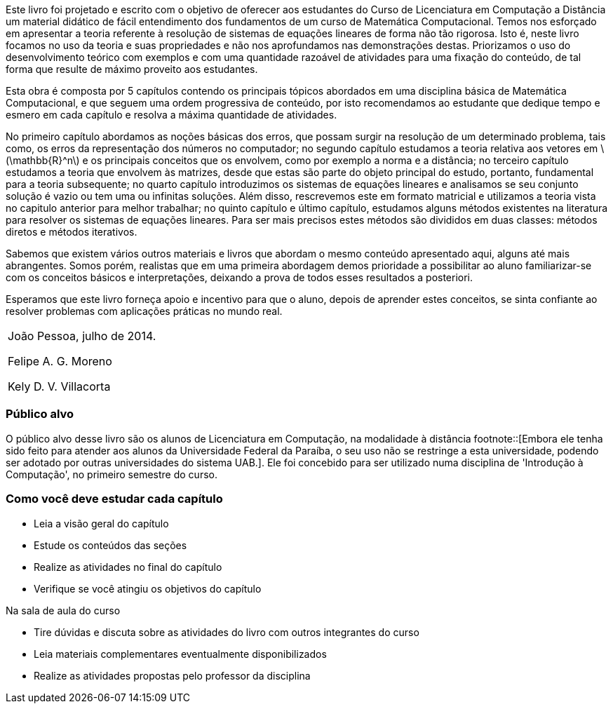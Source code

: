 Este livro foi projetado e escrito com o objetivo de oferecer aos
estudantes do Curso de Licenciatura em Computação a Distância um
material didático de fácil entendimento dos fundamentos de um curso de
Matemática Computacional. Temos nos esforçado em apresentar a teoria
referente à resolução de sistemas de equações lineares de forma não
tão rigorosa. Isto é, neste livro focamos no uso da teoria e suas
propriedades e não nos aprofundamos nas demonstrações destas.
Priorizamos o uso do desenvolvimento teórico com exemplos e com uma
quantidade razoável de atividades para uma fixação do conteúdo, de tal
forma que resulte de máximo proveito aos estudantes.

Esta obra é composta por 5 capítulos contendo os principais tópicos
abordados em uma disciplina básica de Matemática Computacional, e que
seguem uma ordem progressiva de conteúdo, por isto recomendamos ao
estudante que dedique tempo e esmero em cada capítulo e resolva a
máxima quantidade de atividades.

No primeiro capítulo abordamos as noções básicas dos erros, que possam
surgir na resolução de um determinado problema, tais como, os erros da
representação dos números no computador; no segundo capítulo estudamos
a teoria relativa aos vetores em  latexmath:[$\mathbb{R}^n$] e os
principais conceitos que os envolvem, como por exemplo a norma e a
distância; no terceiro capítulo estudamos a teoria que envolvem às
matrizes, desde que estas são parte do objeto principal do estudo,
portanto, fundamental para a teoria subsequente; no quarto capítulo
introduzimos os sistemas de equações lineares e analisamos se seu
conjunto solução é vazio ou tem uma ou infinitas soluções. Além disso,
rescrevemos este em formato matricial e utilizamos a teoria vista no
capitulo anterior para melhor trabalhar; no quinto capítulo e último
capítulo, estudamos alguns métodos existentes na literatura para
resolver os sistemas de equações lineares. Para ser mais precisos
estes métodos são divididos em duas classes: métodos diretos e métodos
iterativos.

Sabemos que existem vários outros materiais e livros que abordam o
mesmo conteúdo apresentado aqui, alguns até mais abrangentes. Somos
porém, realistas que em uma primeira abordagem demos prioridade a
possibilitar ao aluno familiarizar-se com os conceitos básicos e
interpretações, deixando a prova de todos esses resultados a
posteriori.

Esperamos que este livro forneça apoio e incentivo para que o aluno,
depois de aprender estes conceitos, se sinta confiante ao resolver
problemas com aplicações práticas no mundo real. 
[cols=">", frame="none", topbot="none"]
|====
| João Pessoa, julho de 2014.

Felipe A. G. Moreno

Kely D. V. Villacorta
|====




=== Público alvo

O público alvo desse livro são os alunos de Licenciatura em Computação, na
modalidade à distância footnote::[Embora ele tenha sido feito para atender aos alunos
da Universidade Federal da Paraíba, o seu uso não se restringe a esta 
universidade, podendo ser adotado por outras universidades do sistema UAB.].
Ele foi concebido para ser utilizado numa disciplina de 'Introdução à Computação',
no primeiro semestre do curso.

[[como_estudar]]
=== Como você deve estudar cada capítulo

* Leia a visão geral do capítulo
* Estude os conteúdos das seções
* Realize as atividades no final do capítulo
* Verifique se você atingiu os objetivos do capítulo

.Na sala de aula do curso
* Tire dúvidas e discuta sobre as atividades do livro com outros integrantes do curso
* Leia materiais complementares eventualmente disponibilizados
* Realize as atividades propostas pelo professor da disciplina

////
Sempre termine os arquivos com uma linha em branco.
////
